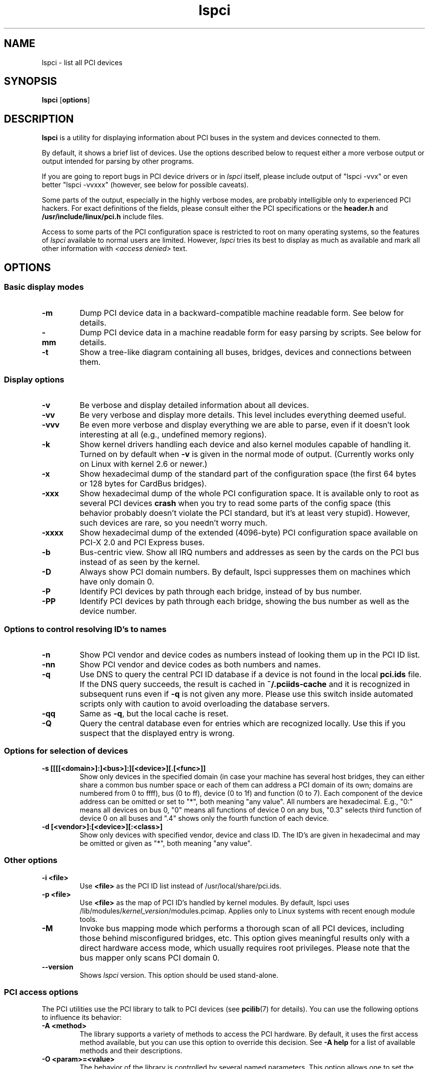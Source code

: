 .TH lspci 8 "31 May 2020" "pciutils-3.7.0" "The PCI Utilities"
.SH NAME
lspci \- list all PCI devices
.SH SYNOPSIS
.B lspci
.RB [ options ]
.SH DESCRIPTION
.B lspci
is a utility for displaying information about PCI buses in the system and
devices connected to them.

By default, it shows a brief list of devices. Use the options described
below to request either a more verbose output or output intended for
parsing by other programs.

If you are going to report bugs in PCI device drivers or in
.I lspci
itself, please include output of "lspci -vvx" or even better "lspci -vvxxx"
(however, see below for possible caveats).

Some parts of the output, especially in the highly verbose modes, are probably
intelligible only to experienced PCI hackers. For exact definitions of
the fields, please consult either the PCI specifications or the
.B header.h
and
.B /usr/include/linux/pci.h
include files.

Access to some parts of the PCI configuration space is restricted to root
on many operating systems, so the features of
.I lspci
available to normal users are limited. However,
.I lspci
tries its best to display as much as available and mark all other
information with
.I <access denied>
text.

.SH OPTIONS

.SS Basic display modes
.TP
.B -m
Dump PCI device data in a backward-compatible machine readable form.
See below for details.
.TP
.B -mm
Dump PCI device data in a machine readable form for easy parsing by scripts.
See below for details.
.TP
.B -t
Show a tree-like diagram containing all buses, bridges, devices and connections
between them.

.SS Display options
.TP
.B -v
Be verbose and display detailed information about all devices.
.TP
.B -vv
Be very verbose and display more details. This level includes everything deemed
useful.
.TP
.B -vvv
Be even more verbose and display everything we are able to parse,
even if it doesn't look interesting at all (e.g., undefined memory regions).
.TP
.B -k
Show kernel drivers handling each device and also kernel modules capable of handling it.
Turned on by default when
.B -v
is given in the normal mode of output.
(Currently works only on Linux with kernel 2.6 or newer.)
.TP
.B -x
Show hexadecimal dump of the standard part of the configuration space (the first
64 bytes or 128 bytes for CardBus bridges).
.TP
.B -xxx
Show hexadecimal dump of the whole PCI configuration space. It is available only to root
as several PCI devices
.B crash
when you try to read some parts of the config space (this behavior probably
doesn't violate the PCI standard, but it's at least very stupid). However, such
devices are rare, so you needn't worry much.
.TP
.B -xxxx
Show hexadecimal dump of the extended (4096-byte) PCI configuration space available
on PCI-X 2.0 and PCI Express buses.
.TP
.B -b
Bus-centric view. Show all IRQ numbers and addresses as seen by the cards on the
PCI bus instead of as seen by the kernel.
.TP
.B -D
Always show PCI domain numbers. By default, lspci suppresses them on machines which
have only domain 0.
.TP
.B -P
Identify PCI devices by path through each bridge, instead of by bus number.
.TP
.B -PP
Identify PCI devices by path through each bridge, showing the bus number as
well as the device number.

.SS Options to control resolving ID's to names
.TP
.B -n
Show PCI vendor and device codes as numbers instead of looking them up in the
PCI ID list.
.TP
.B -nn
Show PCI vendor and device codes as both numbers and names.
.TP
.B -q
Use DNS to query the central PCI ID database if a device is not found in the local
.B pci.ids
file. If the DNS query succeeds, the result is cached in
.B ~/.pciids-cache
and it is recognized in subsequent runs even if
.B -q
is not given any more. Please use this switch inside automated scripts only
with caution to avoid overloading the database servers.
.TP
.B -qq
Same as
.BR -q ,
but the local cache is reset.
.TP
.B -Q
Query the central database even for entries which are recognized locally.
Use this if you suspect that the displayed entry is wrong.

.SS Options for selection of devices
.TP
.B -s [[[[<domain>]:]<bus>]:][<device>][.[<func>]]
Show only devices in the specified domain (in case your machine has several host bridges,
they can either share a common bus number space or each of them can address a PCI domain
of its own; domains are numbered from 0 to ffff), bus (0 to ff), device (0 to 1f) and function (0 to 7).
Each component of the device address can be omitted or set to "*", both meaning "any value". All numbers are
hexadecimal.  E.g., "0:" means all devices on bus 0, "0" means all functions of device 0
on any bus, "0.3" selects third function of device 0 on all buses and ".4" shows only
the fourth function of each device.
.TP
.B -d [<vendor>]:[<device>][:<class>]
Show only devices with specified vendor, device and class ID. The ID's are
given in hexadecimal and may be omitted or given as "*", both meaning
"any value".

.SS Other options
.TP
.B -i <file>
Use
.B
<file>
as the PCI ID list instead of /usr/local/share/pci.ids.
.TP
.B -p <file>
Use
.B
<file>
as the map of PCI ID's handled by kernel modules. By default, lspci uses
.RI /lib/modules/ kernel_version /modules.pcimap.
Applies only to Linux systems with recent enough module tools.
.TP
.B -M
Invoke bus mapping mode which performs a thorough scan of all PCI devices, including
those behind misconfigured bridges, etc. This option gives meaningful results only
with a direct hardware access mode, which usually requires root privileges.
Please note that the bus mapper only scans PCI domain 0.
.TP
.B --version
Shows
.I lspci
version. This option should be used stand-alone.

.SS PCI access options
.PP
The PCI utilities use the PCI library to talk to PCI devices (see
\fBpcilib\fP(7) for details). You can use the following options to
influence its behavior:
.TP
.B -A <method>
The library supports a variety of methods to access the PCI hardware.
By default, it uses the first access method available, but you can use
this option to override this decision. See \fB-A help\fP for a list of
available methods and their descriptions.
.TP
.B -O <param>=<value>
The behavior of the library is controlled by several named parameters.
This option allows one to set the value of any of the parameters. Use \fB-O help\fP
for a list of known parameters and their default values.
.TP
.B -H1
Use direct hardware access via Intel configuration mechanism 1.
(This is a shorthand for \fB-A intel-conf1\fP.)
.TP
.B -H2
Use direct hardware access via Intel configuration mechanism 2.
(This is a shorthand for \fB-A intel-conf2\fP.)
.TP
.B -F <file>
Instead of accessing real hardware, read the list of devices and values of their
configuration registers from the given file produced by an earlier run of lspci -x.
This is very useful for analysis of user-supplied bug reports, because you can display
the hardware configuration in any way you want without disturbing the user with
requests for more dumps.
.TP
.B -G
Increase debug level of the library.

.SH MACHINE READABLE OUTPUT
If you intend to process the output of lspci automatically, please use one of the
machine-readable output formats
.RB ( -m ,
.BR -vm ,
.BR -vmm )
described in this section. All other formats are likely to change
between versions of lspci.

.P
All numbers are always printed in hexadecimal. If you want to process numeric ID's instead of
names, please add the
.B -n
switch.

.SS Simple format (-m)

In the simple format, each device is described on a single line, which is
formatted as parameters suitable for passing to a shell script, i.e., values
separated by whitespaces, quoted and escaped if necessary.
Some of the arguments are positional: slot, class, vendor name, device name,
subsystem vendor name and subsystem name (the last two are empty if
the device has no subsystem); the remaining arguments are option-like:

.TP
.BI -r rev
Revision number.

.TP
.BI -p progif
Programming interface.

.P
The relative order of positional arguments and options is undefined.
New options can be added in future versions, but they will always
have a single argument not separated from the option by any spaces,
so they can be easily ignored if not recognized.

.SS Verbose format (-vmm)

The verbose output is a sequence of records separated by blank lines.
Each record describes a single device by a sequence of lines, each line
containing a single
.RI ` tag :
.IR value '
pair. The
.I tag
and the
.I value
are separated by a single tab character.
Neither the records nor the lines within a record are in any particular order.
Tags are case-sensitive.

.P
The following tags are defined:

.TP
.B Slot
The name of the slot where the device resides
.RI ([ domain :] bus : device . function ).
This tag is always the first in a record.

.TP
.B Class
Name of the class.

.TP
.B Vendor
Name of the vendor.

.TP
.B Device
Name of the device.

.TP
.B SVendor
Name of the subsystem vendor (optional).

.TP
.B SDevice
Name of the subsystem (optional).

.TP
.B PhySlot
The physical slot where the device resides (optional, Linux only).

.TP
.B Rev
Revision number (optional).

.TP
.B ProgIf
Programming interface (optional).

.TP
.B Driver
Kernel driver currently handling the device (optional, Linux only).

.TP
.B Module
Kernel module reporting that it is capable of handling the device
(optional, Linux only). Multiple lines with this tag can occur.

.TP
.B NUMANode
NUMA node this device is connected to (optional, Linux only).

.TP
.B IOMMUGroup
IOMMU group that this device is part of (optional, Linux only).

.P
New tags can be added in future versions, so you should silently ignore any tags you don't recognize.

.SS Backward-compatible verbose format (-vm)

In this mode, lspci tries to be perfectly compatible with its old versions.
It's almost the same as the regular verbose format, but the
.B
Device
tag is used for both the slot and the device name, so it occurs twice
in a single record. Please avoid using this format in any new code.

.SH FILES
.TP
.B /usr/local/share/pci.ids
A list of all known PCI ID's (vendors, devices, classes and subclasses). Maintained
at https://pci-ids.ucw.cz/, use the
.B update-pciids
utility to download the most recent version.
.TP
.B /usr/local/share/pci.ids.gz
If lspci is compiled with support for compression, this file is tried before pci.ids.
.TP
.B ~/.pciids-cache
All ID's found in the DNS query mode are cached in this file.

.SH BUGS

Sometimes, lspci is not able to decode the configuration registers completely.
This usually happens when not enough documentation was available to the authors.
In such cases, it at least prints the
.B <?>
mark to signal that there is potentially something more to say. If you know
the details, patches will be of course welcome.

Access to the extended configuration space is currently supported only by the
.B linux_sysfs
back-end.

.SH SEE ALSO
.BR setpci (8),
.BR pci.ids (5),
.BR update-pciids (8),
.BR pcilib (7)

.SH AUTHOR
The PCI Utilities are maintained by Martin Mares <mj@ucw.cz>.
